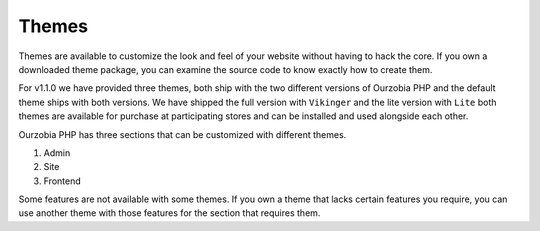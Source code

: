 ######
Themes
######

Themes are available to customize the look and feel of your website without having  to hack the core. If you own a downloaded theme package, you can examine the source code to know exactly how to create them.

For v1.1.0 we have provided three themes, both ship with the two different versions of Ourzobia PHP and the default theme ships with both versions. We have shipped the full version with ``Vikinger`` and the lite version with ``Lite`` both themes are available for purchase at participating stores and can be installed and used alongside each other. 

Ourzobia PHP has three sections that can be customized with different themes.

1. Admin
2. Site
3. Frontend

Some features are not available with some themes. If you own a theme that lacks certain features you require, you can use another theme with those features for the section that requires them.
